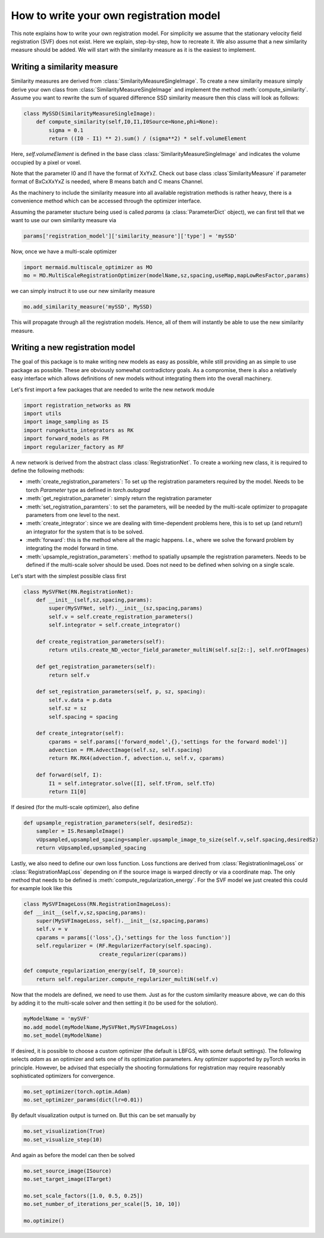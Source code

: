 .. todo::
   This documentation needs to be updated. 

How to write your own registration model
========================================

This note explains how to write your own registration model.
For simplicity we assume that the stationary velocity field registration (SVF) does not exist. Here we explain, step-by-step, how to recreate it. We also assume that a new similarity measure should be added. We will start with the similarity measure as it is the easiest to implement.

Writing a similarity measure
^^^^^^^^^^^^^^^^^^^^^^^^^^^^

Similarity measures are derived from :class:`SimilarityMeasureSingleImage`. To create a new similarity measure simply derive your own class from :class:`SimilarityMeasureSingleImage` and implement the method :meth:`compute_similarity`. Assume you want to rewrite the sum of squared difference SSD similarity measure then this class will look as follows:

.. code:: python

   class MySSD(SimilarityMeasureSingleImage):
       def compute_similarity(self,I0,I1,I0Source=None,phi=None):
           sigma = 0.1
           return ((I0 - I1) ** 2).sum() / (sigma**2) * self.volumeElement

Here, `self.volumeElement` is defined in the base class :class:`SimilarityMeasureSingleImage` and indicates the volume occupied by a pixel or voxel.

Note that the parameter I0 and I1 have the format of XxYxZ. Check out base class :class`SimilarityMeasure` if parameter format of BxCxXxYxZ is needed, where B means batch and C means Channel.

As the machinery to include the similarity measure into all available registration methods is rather heavy, there is a convenience method which can be accessed through the optimizer interface.

Assuming the parameter stucture being used is called `params` (a :class:`ParameterDict` object), we can first tell that we want to use our own similarity measure via

.. code:: python
   
   params['registration_model']['similarity_measure']['type'] = 'mySSD'  

Now, once we have a multi-scale optimizer

.. code:: python
   
   import mermaid.multiscale_optimizer as MO
   mo = MO.MultiScaleRegistrationOptimizer(modelName,sz,spacing,useMap,mapLowResFactor,params)


we can simply instruct it to use our new similarity measure

.. code:: python
    
   mo.add_similarity_measure('mySSD', MySSD)
   

This will propagate through all the registration models. Hence, all of them will instantly be able to use the new similarity measure.

Writing a new registration model
^^^^^^^^^^^^^^^^^^^^^^^^^^^^^^^^

The goal of this package is to make writing new models as easy as possible, while still providing an as simple to
use package as possible. These are obviously somewhat contradictory goals. As a compromise, there is also a relatively
easy interface which allows definitions of new models without integrating them into the overall machinery.

Let's first import a few packages that are needed to write the new network module

.. code:: python

    import registration_networks as RN
    import utils
    import image_sampling as IS
    import rungekutta_integrators as RK
    import forward_models as FM
    import regularizer_factory as RF


A new network is derived from the abstract class :class:`RegistrationNet`. To create a working new class, it is required
to define the following methods:

- :meth:`create_registration_parameters`: To set up the registration parameters required by the model. Needs to be torch `Parameter` type as defined in `torch.autograd`
- :meth:`get_registration_parameter`: simply return the registration parameter
- :meth:`set_registration_paramters`: to set the parameters, will be needed by the multi-scale optimizer to propagate parameters from one level to the next.
- :meth:`create_integrator`: since we are dealing with time-dependent problems here, this is to set up (and return!) an integrator for the system that is to be solved.
- :meth:`forward`: this is the method where all the magic happens. I.e., where we solve the forward problem by integrating the model forward in time.
- :meth:`upsample_registration_parameters`: method to spatially upsample the registration parameters. Needs to be defined if the multi-scale solver should be used. Does not need to be defined when solving on a single scale.


Let's start with the simplest possible class first

.. code:: python

    class MySVFNet(RN.RegistrationNet):
        def __init__(self,sz,spacing,params):
            super(MySVFNet, self).__init__(sz,spacing,params)
            self.v = self.create_registration_parameters()
            self.integrator = self.create_integrator()

        def create_registration_parameters(self):
            return utils.create_ND_vector_field_parameter_multiN(self.sz[2::], self.nrOfImages)

        def get_registration_parameters(self):
            return self.v

        def set_registration_parameters(self, p, sz, spacing):
            self.v.data = p.data
            self.sz = sz
            self.spacing = spacing

        def create_integrator(self):
            cparams = self.params[('forward_model',{},'settings for the forward model')]
            advection = FM.AdvectImage(self.sz, self.spacing)
            return RK.RK4(advection.f, advection.u, self.v, cparams)

        def forward(self, I):
            I1 = self.integrator.solve([I], self.tFrom, self.tTo)
            return I1[0]


If desired (for the multi-scale optimizer), also define

.. code:: python

    def upsample_registration_parameters(self, desiredSz):
        sampler = IS.ResampleImage()
        vUpsampled,upsampled_spacing=sampler.upsample_image_to_size(self.v,self.spacing,desiredSz)
        return vUpsampled,upsampled_spacing


Lastly, we also need to define our own loss function. Loss functions are derived from :class:`RegistrationImageLoss` or
:class:`RegistrationMapLoss` depending on if the source image is warped directly or via a coordinate map. The only
method that needs to be defined is :meth:`compute_regularization_energy`. For the SVF model we just created this could
for example look like this

.. code:: python

    class MySVFImageLoss(RN.RegistrationImageLoss):
    def __init__(self,v,sz,spacing,params):
        super(MySVFImageLoss, self).__init__(sz,spacing,params)
        self.v = v
        cparams = params[('loss',{},'settings for the loss function')]
        self.regularizer = (RF.RegularizerFactory(self.spacing).
                            create_regularizer(cparams))

    def compute_regularization_energy(self, I0_source):
        return self.regularizer.compute_regularizer_multiN(self.v)


Now that the models are defined, we need to use them. Just as for the custom similarity measure above, we can
do this by adding it to the multi-scale solver and then setting it (to be used for the solution).

.. code:: python

    myModelName = 'mySVF'
    mo.add_model(myModelName,MySVFNet,MySVFImageLoss)
    mo.set_model(myModelName)


If desired, it is possible to choose a custom optimizer (the default is LBFGS, with some default settings).
The following selects `adam` as an optimizer and sets one of its optimization parameters. Any optimizer supported
by pyTorch works in principle. However, be advised that especially the shooting formulations for registration may
require reasonably sophisticated optimizers for convergence.

.. code:: python

    mo.set_optimizer(torch.optim.Adam)
    mo.set_optimizer_params(dict(lr=0.01))

By default visualization output is turned on. But this can be set manually by

.. code:: python

    mo.set_visualization(True)
    mo.set_visualize_step(10)

And again as before the model can then be solved

.. code:: python

    mo.set_source_image(ISource)
    mo.set_target_image(ITarget)

    mo.set_scale_factors([1.0, 0.5, 0.25])
    mo.set_number_of_iterations_per_scale([5, 10, 10])

    mo.optimize()
